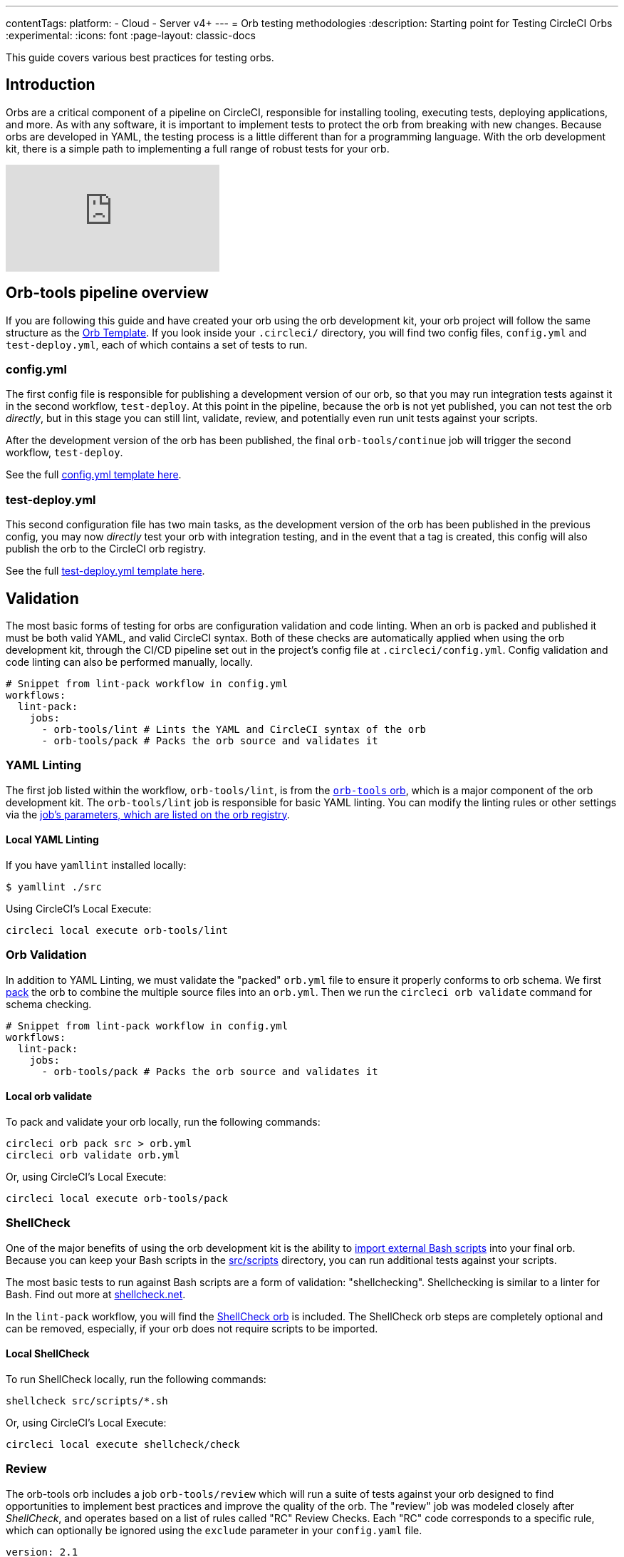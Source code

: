 ---
contentTags:
  platform:
  - Cloud
  - Server v4+
---
= Orb testing methodologies
:description: Starting point for Testing CircleCI Orbs
:experimental:
:icons: font
:page-layout: classic-docs


This guide covers various best practices for testing orbs.

[#introduction]
== Introduction

Orbs are a critical component of a pipeline on CircleCI, responsible for installing tooling, executing tests, deploying applications, and more. As with any software, it is important to implement tests to protect the orb from breaking with new changes. Because orbs are developed in YAML, the testing process is a little different than for a programming language. With the orb development kit, there is a simple path to implementing a full range of robust tests for your orb.

video::kTeRJrwxShI[youtube]

[#orb-tools-pipeline-overview]
== Orb-tools pipeline overview

If you are following this guide and have created your orb using the orb development kit, your orb project will follow the same structure as the link:https://github.com/CircleCI-Public/Orb-Template[Orb Template]. If you look inside your `.circleci/` directory, you will find two config files, `config.yml` and `test-deploy.yml`, each of which contains a set of tests to run.

[#configyml]
=== config.yml

The first config file is responsible for publishing a development version of our orb, so that you may run integration tests against it in the second workflow, `test-deploy`. At this point in the pipeline, because the orb is not yet published, you can not test the orb _directly_, but in this stage you can still lint, validate, review, and potentially even run unit tests against your scripts.

After the development version of the orb has been published, the final `orb-tools/continue` job will trigger the second workflow, `test-deploy`.

See the full link:https://github.com/CircleCI-Public/Orb-Template/blob/main/.circleci/config.yml[config.yml template here].

[#test-deployyml]
=== test-deploy.yml

This second configuration file has two main tasks, as the development version of the orb has been published in the previous config, you may now _directly_ test your orb with integration testing, and in the event that a tag is created, this config will also publish the orb to the CircleCI orb registry.

See the full link:https://github.com/CircleCI-Public/Orb-Template/blob/main/.circleci/test-deploy.yml[test-deploy.yml template here].

[#validation]
== Validation

The most basic forms of testing for orbs are configuration validation and code linting. When an orb is packed and published it must be both valid YAML, and valid CircleCI syntax. Both of these checks are automatically applied when using the orb development kit, through the CI/CD pipeline set out in the project's config file at `.circleci/config.yml`. Config validation and code linting can also be performed manually, locally.

[,yaml]
----
# Snippet from lint-pack workflow in config.yml
workflows:
  lint-pack:
    jobs:
      - orb-tools/lint # Lints the YAML and CircleCI syntax of the orb
      - orb-tools/pack # Packs the orb source and validates it
----

[#yaml-lint]
=== YAML Linting

The first job listed within the workflow, `orb-tools/lint`, is from the https://circleci.com/developer/orbs/orb/circleci/orb-tools[`orb-tools` orb], which is a major component of the orb development kit. The `orb-tools/lint` job is responsible for basic YAML linting. You can modify the linting rules or other settings via the https://circleci.com/developer/orbs/orb/circleci/orb-tools#jobs-lint[job's parameters, which are listed on the orb registry].

[#local-yaml-lint]
==== Local YAML Linting

If you have `yamllint` installed locally:

[,shell]
----
$ yamllint ./src
----

Using CircleCI's Local Execute:

[,shell]
----
circleci local execute orb-tools/lint
----

[#orb-validation]
=== Orb Validation

In addition to YAML Linting, we must validate the "packed" `orb.yml` file to ensure it properly conforms to orb schema. We first link:{{site.baseurl}}/orb-concepts/#orb-packing[pack] the orb to combine the multiple source files into an `orb.yml`. Then we run the `circleci orb validate` command for schema checking.

[,yaml]
----
# Snippet from lint-pack workflow in config.yml
workflows:
  lint-pack:
    jobs:
      - orb-tools/pack # Packs the orb source and validates it
----

[#local-orb-validate]
==== Local orb validate

To pack and validate your orb locally, run the following commands:

[,shell]
----
circleci orb pack src > orb.yml
circleci orb validate orb.yml
----

Or, using CircleCI's Local Execute:

[,shell]
----
circleci local execute orb-tools/pack
----

[#shellcheck]
=== ShellCheck

One of the major benefits of using the orb development kit is the ability to xref:orb-concepts#file-include-syntax[import external Bash scripts] into your final orb. Because you can keep your Bash scripts in the link:https://github.com/CircleCI-Public/Orb-Template/tree/main/src/scripts[src/scripts] directory, you can run additional tests against your scripts.

The most basic tests to run against Bash scripts are a form of validation: "shellchecking". Shellchecking is similar to a linter for Bash. Find out more at https://www.shellcheck.net/[shellcheck.net].

In the `lint-pack` workflow, you will find the link:https://circleci.com/developer/orbs/orb/circleci/shellcheck[ShellCheck orb] is included. The ShellCheck orb steps are completely optional and can be removed, especially, if your orb does not require scripts to be imported.

[#local-shellcheck]
==== Local ShellCheck

To run ShellCheck locally, run the following commands:

[,shell]
----
shellcheck src/scripts/*.sh
----

Or, using CircleCI's Local Execute:

[,shell]
----
circleci local execute shellcheck/check
----

[#review]
=== Review

The orb-tools orb includes a job `orb-tools/review` which will run a suite of tests against your orb designed to find opportunities to implement best practices and improve the quality of the orb. The "review" job was modeled closely after _ShellCheck_, and operates based on a list of rules called "RC" Review Checks. Each "RC" code corresponds to a specific rule, which can optionally be ignored using the `exclude` parameter in your `config.yaml` file.

[,yaml]
----
version: 2.1

orbs:
  orb-tools: circleci/orb-tools@11.1

workflows:
  my-workflow:
    jobs:
      - orb-tools/review:
          exclude: RC006,RC007
----

Review Checks output to JUnit XML format and are automatically uploaded to CircleCI to be displayed natively in the UI.

image::{{site.baseurl}}/assets/img/docs/orbtools-rc008.png[orb-tools review check RC008]

When you click into the error you will receive more information such as what file and at what line in the code the error was found, along with suggestions for resolution.

CAUTION: The `orb-tools/review` job currently can not be run locally due to the fact that the results are output as JUnit XML and uploaded to CircleCI, which is not supported by the local execute command at this time.

[#unit-testing]
== Unit testing

If you are taking advantage of the orb development kit's xref:orb-concepts#file-include-syntax[`<<include(file)>>` file inclusion] feature and `src/scripts` directory to store and source your Bash files, you can write true integration tests for your scripts.

image::{{site.baseurl}}/assets/img/docs/bats_tests_example.png[Unit testing Bash with BATS-Core]

If you have an orb with sufficiently complex internal scripts, you may want to implement unit tests for better code quality and easier local development testing.

For Bash unit testing, we recommend the link:https://github.com/bats-core/bats-core[BATS-Core] library, which is an open source testing framework for Bash, analogous to link:https://jestjs.io/[Jest] for JavaScript.

CircleCI has created a link:https://circleci.com/developer/orbs/orb/circleci/bats-core[BATS orb] to integrate BATS into your CircleCI pipelines.

To add BATS to your orb, follow these steps:

. Add a `tests` directory to your orb's `src` directory.
. Create your tests in the `tests` directory.
. Add the https://circleci.com/developer/orbs/orb/circleci/bats#usage-run-bats-tests[bats] orb to your `config.yml` file.
. Add the `bats/run` job to the pre-publishing jobs in the `config.yml` file.

[,yaml]
----
workflows:
  lint-pack:
    jobs:
      - orb-tools/lint:
          filters: *filters
      - orb-tools/pack:
          filters: *filters
      - orb-tools/review:
          filters: *filters
# Add bats
      - bats/run:
          filters: *filters
          path: ./src/tests
# ...
# And ensure to mark it as required in the publish job.
 - orb-tools/publish:
          requires:
            [orb-tools/lint, orb-tools/review, orb-tools/pack, shellcheck/check, bats/run]
----

Want to see how CircleCI writes unit tests for Bash? Check out our link:https://github.com/CircleCI-Public/slack-orb/blob/master/src/tests/notify.bats[Slack orb].

[#integration-testing]
== Integration testing

After validating, linting, shellchecking, and any other testing that you can perform on the source code is complete, you must test your orb's functionality in a real CircleCI config. In the second config file (`test-deploy.yml`), you can access the development version of the orb you published in the first config, and attempt to execute your orbs commands and jobs.

[#testing-orb-commands]
=== Testing orb commands

By default, when you author a new orb, you will have an example orb source which comes with a "greet" command. You can test the greet command (and maybe other commands) in your `test-deploy` workflow as an integration test. You will be able to execute the commands to validate they run without error, and could even verify their functionality by running additional checks.

You should see a job in your `test-deploy.yml` file named `command-tests`. This example job will run one or all of your commands as an integration test.

In this job, you can call your orb command, with any parameters you want to test. If your command, for example, installs a command line tool, you can test to ensure that command is valid in an additional step.

By default you will see the included "greet" command is being tested. Because the greet command only outputs a message to stdout, you can not do any additional validation checks.

[,yaml]
----
jobs:
    command-tests:
      docker:
        - image: cimg/base:current
      steps:
        # Run your orb's commands to validate them.
        - <orb-name>/greet
----

Here is a snippet of a real example from our link:https://github.com/CircleCI-Public/github-cli-orb[GitHub CLI orb]:

[,yaml]
----
jobs:
    command-tests:
      docker:
        - image: cimg/base:current
      steps:
        - github-cli/install
        - run:
            name: verify Install
            command: command -v gh
----

In this example we are testing the `github-cli/install` command. This command may pass or fail on its own, but we can also validate in the next step that the GitHub CLI has been installed and is available on the command line. If the `gh` binary is not found in the path, this job will fail at this step.

Remember that you can have multiple jobs for testing commands if desired, or if your orb has no commands, you may have no such job. Just ensure that your `orb-tools/publish` job is requiring any jobs that contain your tests.

[#testing-orb-jobs]
=== Testing orb jobs

Testing jobs within your orbs is very similar to testing commands. However, there are a few additional restrictions to consider.

First, in your `test-deploy` workflow, you will see, just as we mentioned with testing commands above, there is ultimately an `orb-tools/publish` job which requires every job before it in the workflow to have completed. To test the jobs of your orb, you need to add them to this workflow and ensure they are required in the `orb-tools/publish` job.

Here is an example from CircleCI's link:https://github.com/CircleCI-Public/aws-ecr-orb/blob/0c27bfab932b60f1c60a4c2e74bee114f8d4b795/.circleci/test-deploy.yml#L40[AWS ECR orb]

[,yaml]
----
# Shortened for this example
workflows:
  test-deploy:
    jobs:
      - aws-ecr/build-and-push-image:
          name: integration-tests-default-profile
          tag: integration,myECRRepoTag
          dockerfile: sample/Dockerfile
          executor: amd64
          post-steps:
            - run:
                name: "Delete repository"
                command: aws ecr delete-repository
          filters:
            tags:
              only: /.*/
# ...
      - orb-tools/publish:
          orb-name: circleci/aws-ecr
          vcs-type: << pipeline.project.type >>
          pub-type: production
          requires:
            - integration-tests-default-profile
          context: orb-publisher
          filters:
            branches:
              ignore: /.*/
            tags:
              only: /^v[0-9]+\.[0-9]+\.[0-9]+$/
----

The AWS ECR orb contains a job named "build-and-push-image" which will build and push an image to the AWS ECR repository. We run this job and others with multiple parameter options to test their functionality with each code change.

Similar to how we could use additional steps to test our commands, we can take advantage of link:https://circleci.com/docs/configuration-reference/#pre-steps-and-post-steps[post-steps] to validate in the job environment, or as shown in this example, we can "clean up" anything we may have created in the job. Post-Steps are additional steps that can be injected at the end of an existing job.

[#whats-next]
== What's next?

Once you have added new orb features, and created tests that pass your CI, it is time to publish your orb to the Orb Registry. View the xref:creating-orbs#[Orb Publishing Process] guide for information on releasing production-ready orbs.

[#see-also]
== See also

* Refer to xref:orb-concepts#[Orbs Concepts] for high-level information about CircleCI orbs.
* Refer to xref:creating-orbs#[Orb Publishing Process] for information about orbs that you may use in your workflows and jobs.
* Refer to xref:reusing-config#[Orbs Reference] for examples of reusable orbs, commands, parameters, and executors.
